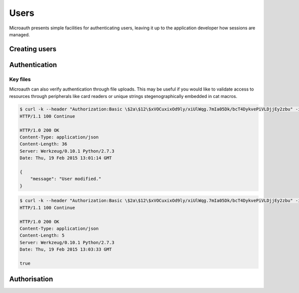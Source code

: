 Users
=====================================
Microauth presents simple facilities for authenticating users, leaving it up to the application developer how sessions are managed.

Creating users
-----------------
.. http:put:: /v1/user

	To create a new user simply define the following parameters in the request body:

	* **username**
	* **name**
	* **email**
	* **password**
	* An optional parameter **systemwide** can create global users directly.

	.. code-block:: javascript

		$ http --verify=no put https://localhost:7789/v1/users Authorization:"Basic \$2a\$12\$xVOCuxixOd9ly/xiUlWqg.7mIa05Dk/bcT4DykvePiVLDjjEy2zbu" username="SomeUser" name="John Doe" email="SomeUser@somehost.tld" password="SomePass"
		HTTP/1.0 201 CREATED
		Content-Encoding: gzip
		Content-Length: 148
		Content-Type: application/json
		Date: Thu, 19 Feb 2015 12:36:44 GMT
		Server: Werkzeug/0.10.1 Python/2.7.3
		Vary: Accept-Encoding

		{
		    "created": "Thursday, 19. February 2015 12:36PM", 
		    "email": "SomeUser@somehost.tld", 
		    "name": "John Doe", 
		    "systemwide": false, 
		    "username": "SomeUser"
		}

Authentication
-----------------
.. http:get:: /v1/user/(username)/login

	.. raw:: html

		Authenticating is a simple as making a get request to <strong>/v1/users/</strong><em>username</em><strong>/login</strong>?password=<em>password</em>

	.. code-block:: javascript

		$ http --verify=no https://localhost:7789/v1/users/SomeUser/login?password=SomePass Authorization:"Basic \$2a\$12\$xVOCuxixOd9ly/xiUlWqg.7mIa05Dk/bcT4DykvePiVLDjjEy2zbu"
		HTTP/1.0 200 OK
		Content-Length: 23
		Content-Type: application/json
		Date: Thu, 19 Feb 2015 12:43:07 GMT
		Server: Werkzeug/0.10.1 Python/2.7.3

		true

	.. raw:: html

		An incorrect password would result in <span class="apikey">false</span>.<br /><br />


		To avoid sending passwords as a URL parameter it is possible to authenticate with a <strong>POST</strong> request to the <strong>/users/</strong>username<strong>/login</strong> endpoint with a <strong>password</strong> field in the request body.<br />
		It's not RESTful in that you're not updating a resource but it keeps passwords out of terminal memory.

Key files
^^^^^^^^^^^^^^^^^
Microauth can also verify authentication through file uploads. This may be useful if you would like to validate access to resources through
peripherals like card readers or unique strings stegenographically embedded in cat macros.

.. raw:: html

	To set a key file simply make a <strong>POST</strong> request to <strong>/v1/users/</strong><em>username</em>


.. code-block:: javascript

	$ curl -k --header "Authorization:Basic \$2a\$12\$xVOCuxixOd9ly/xiUlWqg.7mIa05Dk/bcT4DykvePiVLDjjEy2zbu" -i -F "keyfile=@./keyfile" https://localhost:7789/v1/users/SomeUser
	HTTP/1.1 100 Continue

	HTTP/1.0 200 OK
	Content-Type: application/json
	Content-Length: 36
	Server: Werkzeug/0.10.1 Python/2.7.3
	Date: Thu, 19 Feb 2015 13:01:14 GMT

	{
	    "message": "User modified."
	}

.. raw:: html

	and to verify, make the same request to <strong>/v1/users/</strong><em>username</em><strong>/login</strong>:

.. code-block:: javascript

	$ curl -k --header "Authorization:Basic \$2a\$12\$xVOCuxixOd9ly/xiUlWqg.7mIa05Dk/bcT4DykvePiVLDjjEy2zbu" -i -F "keyfile=@./keyfile" https://localhost:7789/v1/users/SomeUser/login
	HTTP/1.1 100 Continue

	HTTP/1.0 200 OK
	Content-Type: application/json
	Content-Length: 5
	Server: Werkzeug/0.10.1 Python/2.7.3
	Date: Thu, 19 Feb 2015 13:03:33 GMT

	true

Authorisation
-----------------
.. http:get:: /v1/user/(username)?can=(privilege)

	To determine whether a user has a privilege you can issue this simple request:

	.. code-block:: javascript

		$ http --verify=no https://localhost:7789/v1/users/SomeUser?can=Write Authorization:"Basic \$2a\$12\$xVOCuxixOd9ly/xiUlWqg.7mIa05Dk/bcT4DykvePiVLDjjEy2zbu"
		HTTP/1.0 200 OK
		Content-Length: 5
		Content-Type: application/json
		Date: Thu, 19 Feb 2015 15:34:23 GMT
		Server: Werkzeug/0.10.1 Python/2.7.3

		true

	.. raw:: html

		<span class="apikey">null</span> would mean the privilege wasn't available through any associated roles.
